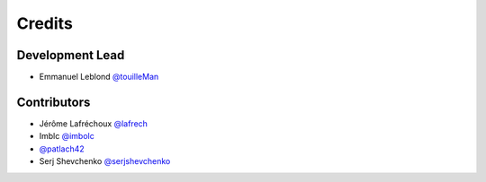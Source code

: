 =======
Credits
=======

Development Lead
----------------

* Emmanuel Leblond `@touilleMan <https://github.com/touilleMan>`_

Contributors
------------

* Jérôme Lafréchoux `@lafrech <https://github.com/lafrech>`_
* Imblc `@imbolc <https://github.com/imbolc>`_
* `@patlach42 <https://github.com/patlach42>`_
* Serj Shevchenko `@serjshevchenko <https://github.com/serjshevchenko>`_
